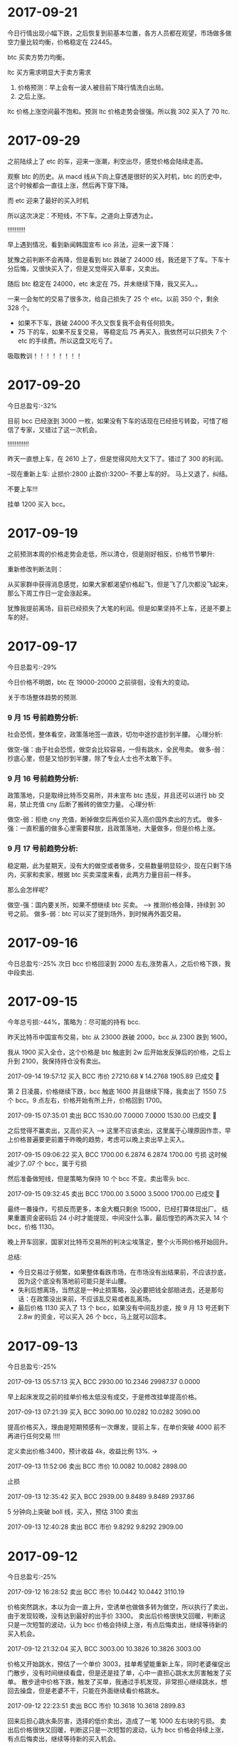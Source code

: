 * 2017-09-21 

  今日行情出现小幅下跌，之后恢复到前基本位置，各方人员都在观望，市场做多做空力量比较均衡，价格稳定在 22445。

  btc 买卖方势力均衡。


  [[./images/2017-09-20-btc.jpeg]]


  ltc 买方需求明显大于卖方需求
  

  [[./images/2017-09-20-ltc.jpeg]]

  

  1. 价格预测：早上会有一波人被目前下降行情洗白出局。
  2. 之后上涨。



  ltc 价格上涨空间最不饱和。预测 ltc 价格走势会很强。所以我 302 买入了 70 ltc.

    
* 2017-09-29

  之前陆续上了 etc 的车，迎来一涨潮，利空出尽，感觉价格会陆续走高。

  观察 btc 的历史。从 macd 线从下向上穿透是很好的买入时机，btc 的历史中，这个时候都会一直往上涨，然后再下穿下降。

  [[./images/2017-09-29-btc.jpeg]]

  而 etc 迎来了最好的买入时机

  [[./images/2017-09-29-etc.jpeg]]



  所以这次决定：不短线，不下车。之道向上穿透为止。


  !!!!!!!!!!

  早上遇到情况，看到新闻韩国宣布 ico 非法，迎来一波下降：

  犹豫之前判断不会再降，但是看到 btc 跌破了 24000 线，我还是下了车。下车十分后悔，又很快买入了，但是又觉得买入草率，又卖出。

  随后 btc 稳定在 24000，etc 未定在 75，并未继续下降，我又买入。。

  一来一会匆忙的交易了很多次，给自己损失了 25 个 etc。以前 350 个，剩余 328 个。

  + 如果不下车，跌破 24000 不久又恢复我不会有任何损失。
  + 75 下的车，如果不反复交易， 等稳定后 75 再买入，我依然可以只损失 7 个 etc 的手续费。所以这盘又吃亏了。
     
  [[./images/2017-09-29-etc-2.jpeg]]


  吸取教训！！！！！！！！


* 2017-09-20

  今日总盈亏:-32%

  目前 bcc 已经涨到 3000 一枚，如果没有下车的话现在已经扭亏转盈，可惜了相信了专家，又错过了这一次机会。

  !!!!!!!!!!!!

  昨天一直想上车，在 2610 上了，但是觉得风险大又下了。错过了 300 的利润。

  --现在重新上车:   止损价:2800  止盈价:3200--  不要上车的好。  马上又退了，纠结。


  不要上车!!!

  挂单 1200 买入 bcc。

* 2017-09-19

  之前预测本周的价格走势会走低，所以清仓，但是刚好相反，价格节节攀升:

  [[./images/2017-09-19.jpeg]]


  重新修改判断法则：
  
  从买家群中获得消息感觉，如果大家都渴望价格起飞，但是飞了几次都没飞起来，那么下周工作日一定会涨起来。

  犹豫我提前离场，目前已经损失了大笔的利润。但是如果坚持不上车，还是不要上车的好。
  
* 2017-09-17
  今日总盈亏:-29%

  今日价格不明朗，btc 在 19000-20000 之前徘徊，没有大的变动。

  关于市场整体趋势的预测.

***  9 月 15 号前趋势分析:
    
    社会恐慌，整体看空，政策落地签一直跌，切勿中途抄底抄到半腰。
    心理分析:

    做空-强：由于社会恐慌，做空会比较容易，一但有跳水，全民甩卖。
    做多-弱：抄底心里，但是又怕抄到半腰，除了专业人士也不太敢下手。


***  9 月 16 号前趋势分析:

    政策落地，只是取缔比特币交易所，并未宣布 btc 违反，并且还可以进行 bb 交易，禁止充值 cny 后断了搬砖的做空力量。
    心理分析:

    做空-弱：拒绝 cny 充值，断掉做空后再低价买入高价国外卖出的方式。
    做多-强：一直积蓄的做多心里需要释放，且政策落地，大量做多，但是价格上涨。

***  9 月 17 号前趋势分析:

    稳定期，此为星期天，没有大的做空或者做多，交易数量明显较少，现在只剩下场内，买家和卖家，根据 btc 买卖深度来看，此两方力量目前一样多。

    那么会怎样呢?

    做空-强：国内要关所，如果不想继续 btc 买卖。     --> 推测价格会降，持续到 30 号之前。
    做多-弱：btc 可以买了提到场外，到时候再外面交易。

* 2017-09-16

  今日总盈亏:-25%
  次日 bcc 价格回滚到 2000 左右,涨势喜人，之后价格下跌，我中段卖出.

* 2017-09-15

  今年总亏损:-44%，策略为：尽可能的持有 bcc.

  昨天比特币中国宣布交易，btc 从 23000 跌破 2000，bcc 从 2300 跌到 1600。

  我从 1900 买入全仓，这个价格是 btc 触底到 2w 后开始发反弹后的价格，之后上升到 2100，我保持持仓没有卖出。

  2017-09-14 19:57:12	买入	BCC	市价	27210.68 ¥	14.2768	1905.89	已成交  

  第 2 日凌晨，价格继续下跌，bcc 触底 1600 并且继续下降，我卖出了 1550 7.5 个 bcc。9 点左右，价格开始有所上升，价格回到 1700。

  2017-09-15 07:35:01	卖出	BCC	1530.00	7.0000	7.0000	1530.00	已成交   

  之后觉得不赢卖出，又高价买入   -----> 这里不应该卖出，这里属于心理原因作祟，早上价格普遍要更前置于昨晚的趋势，考虑可以晚上卖出早上买入。

  2017-09-15 09:06:22	买入	BCC	1700.00	6.2874	6.2874	1700.00  亏损  这时候减少了.07 个 bcc，属于亏损

  然后准备做短线，但是策略为保持 10 个 bcc 不变。卖出零头 bcc.

  2017-09-15 09:32:45	卖出	BCC	1700.00	3.5000	3.5000	1700.00	已成交  

  最终一番操作，亏损反而更多，本金大概只剩余 15000，已经打算体现出厂。
  结果重置资金密码后 24 小时才能提现，中间没什么事，最后惶恐的再次买入 14 个 bcc，价格 1130。

  晚上开车回家，国家对比特币交易所的判决尘埃落定，整个火币网价格开始回升。


  总结:
  + 今日交易过于频繁，如果整体看跌市场，在市场没有出结果前，不应该抄底，因为这个底没有落地前可能只是半山腰。
  + 失利后想离场，当然这是一种止损策略，没必要把钱全部赔进去，还是那句话：在政策没出来前，不应该乱交易或者乱离场。
  + 最后价格 1130 买入了 13 个 bcc，如果没有中间乱抄底，按 9 月 13 号还剩下 2.8w 的资金，可以买入 26 个 bcc，马上就可以回本。


  [[./images/2017-09-15.jpeg]]
  
* 2017-09-13

  今日总盈亏:-25%
  
  2017-09-13 05:57:13	买入	BCC	2930.00	10.2346	29987.37	0.0000
   
  早上起床发现之前的挂单价格太低没有成交，于是修改挂单提高价格。

  2017-09-13 07:21:39	买入	BCC	3090.00	10.0282	10.0282	3090.00

  提高价格买入，理由是短期预感有一次爆发，提前上车，在单价突破 4000 前不再进行任何交易 !!!!

  定义卖出价格:3400，预计收益 4k，收益比例 13%.    -> 

  2017-09-13 11:52:06	卖出	BCC	市价	10.0082	10.0082	2898.00

  止损

  2017-09-13 12:35:42	买入	BCC	2939.00	9.8489	9.8489	2937.86

  5 分钟向上突破 boll 线，买入，预估 3100 卖出

  2017-09-13 12:40:28	卖出	BCC	市价	9.8292	9.8292	2909.00
      
* 2017-09-12

  今日总盈亏:-25%

  2017-09-12 16:28:52	卖出	BCC	市价	10.0442	10.0442	3110.19

  价格突然跳水，本以为会一直上升，空诱单也做做多转为做空，所以执行了卖出，由于发现较晚，没有达到最好的出手价 3300。
  卖出后价格很快又回暖，判断这只是一次短暂的波动，认为 bcc 价格会持续上涨，有点后悔卖出，继续等待新的买入机会。

  2017-09-12 21:32:04	买入	BCC	3003.00	10.3826	10.3826	3003.00

  价格又开始跳水，预估了一个单价 3003，挂单希望能重新上车，同时老婆催促出门散步，没有时间继续看盘，但是还是挂了单，心中一直担心跳水太厉害触发了买单。                                                                                             
  散步途中价格下跌，触发了买单，我通过手机发现，非常担心继续跳水，想回去操盘，但是老婆不干，只能在外面继续看价格跳水。

  2017-09-12 22:23:51	卖出	BCC	市价	10.3618	10.3618	2899.83

  回来后担心跳水条厉害，选择的低价卖出，造成了一笔 1000 左右块的亏损。
  卖出后价格很快又回暖，判断这只是一次短暂的波动，认为 bcc 价格会持续上涨，有点后悔卖出，继续等待新的买入机会。
 
  2017-09-12 22:32:58	买入	BCC	2790.00	10.7481	0.0000	0.00	挂单

  之后担心价格会继续上涨错过了上车机会，但是觉得价格或许会继续下降，于是挂了个比较低的单 2790.00，希望能上车。

  总结                                                               :总结:

  + 今日交易太过频繁，如果看好整体上涨，不应该被震荡下车。
  + 如果一日内有异常跳水，那么很可能短时间有再一次跳水，如果被震荡下车，可以挂入一个合理的买单等待下一次震荡上车。
  + 如果有家务事，无暇顾及大盘走向，应该中止交易。
  + 不应该临时修改之前挂好的买单。

    [[./images/2017-09-12.jpg]]
    
* 2017-09-11

  bcc btc 价格稳定上升，无任何交易。

* 2017-09-10
  
  今日总盈亏:-34%
  2017-09-10 13:47:07	买入	BCC	市价	26403.55 ¥	10.0643	2623.27
   
  希望 bcc 价格能够回到 4000，这样我刚好可以回到 4w 的本金.


